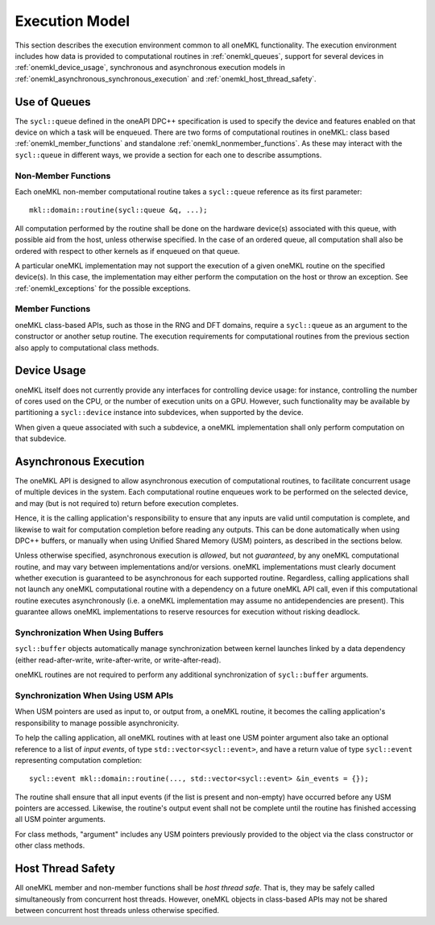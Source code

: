 .. SPDX-FileCopyrightText: 2019-2020 Intel Corporation
..
.. SPDX-License-Identifier: CC-BY-4.0

.. _onemkl_execution_model:

Execution Model
---------------

This section describes the execution environment common to all oneMKL functionality. The execution environment includes how data is provided to computational routines in :ref:`onemkl_queues`, support for several devices in :ref:`onemkl_device_usage`, synchronous and asynchronous execution models in :ref:`onemkl_asynchronous_synchronous_execution` and :ref:`onemkl_host_thread_safety`.  

.. _onemkl_queues:

Use of Queues
+++++++++++++

The ``sycl::queue`` defined in the oneAPI DPC++ specification is used to specify the device and features enabled on that device on which a task will be enqueued.  There are two forms of computational routines in oneMKL: class based :ref:`onemkl_member_functions` and standalone :ref:`onemkl_nonmember_functions`.  As these may interact with the ``sycl::queue`` in different ways, we provide a section for each one to describe assumptions.


.. _onemkl_nonmember_functions:

Non-Member Functions
********************

Each oneMKL non-member computational routine takes a ``sycl::queue`` reference as its first parameter::

    mkl::domain::routine(sycl::queue &q, ...);

All computation performed by the routine shall be done on the hardware device(s) associated with this queue, with possible aid from the host, unless otherwise specified.
In the case of an ordered queue, all computation shall also be ordered with respect to other kernels as if enqueued on that queue.

A particular oneMKL implementation may not support the execution of a given oneMKL routine on the specified device(s). In this case, the implementation may either perform the computation on the host or throw an exception.  See :ref:`onemkl_exceptions` for the possible exceptions.


.. _onemkl_member_functions:

Member Functions
****************

oneMKL class-based APIs, such as those in the RNG and DFT domains, require a ``sycl::queue`` as an argument to the constructor or another setup routine.
The execution requirements for computational routines from the previous section also apply to computational class methods.

.. _onemkl_device_usage:

Device Usage
++++++++++++

oneMKL itself does not currently provide any interfaces for controlling device usage: for instance, controlling the number of cores used on the CPU, or the number of execution units on a GPU. However, such functionality may be available by partitioning a ``sycl::device`` instance into subdevices, when supported by the device.

When given a queue associated with such a subdevice, a oneMKL implementation shall only perform computation on that subdevice.

.. _onemkl_asynchronous_synchronous_execution:

Asynchronous Execution
++++++++++++++++++++++
The oneMKL API is designed to allow asynchronous execution of computational routines, to facilitate concurrent usage of multiple devices in the system. Each computational routine enqueues work to be performed on the selected device, and may (but is not required to) return before execution completes.

Hence, it is the calling application's responsibility to ensure that any inputs are valid until computation is complete, and likewise to wait for computation completion before reading any outputs. This can be done automatically when using DPC++ buffers, or manually when using Unified Shared Memory (USM) pointers, as described in the sections below.

Unless otherwise specified, asynchronous execution is *allowed*, but not *guaranteed*, by any oneMKL computational routine, and may vary between implementations and/or versions. oneMKL implementations must clearly document whether execution is guaranteed to be asynchronous for each supported routine. Regardless, calling applications shall not launch any oneMKL computational routine with a dependency on a future oneMKL API call, even if this computational routine executes asynchronously (i.e. a oneMKL implementation may assume no antidependencies are present). This guarantee allows oneMKL implementations to reserve resources for execution without risking deadlock.

.. _onemkl_synchronization_with_buffers:

Synchronization When Using Buffers
***********************************

``sycl::buffer`` objects automatically manage synchronization between kernel launches linked by a data dependency (either read-after-write, write-after-write, or write-after-read).

oneMKL routines are not required to perform any additional synchronization of ``sycl::buffer`` arguments.

.. _onemkl_synchronization_with_usm:

Synchronization When Using USM APIs
***********************************

When USM pointers are used as input to, or output from, a oneMKL routine, it becomes the calling application's responsibility to manage possible asynchronicity.

To help the calling application, all oneMKL routines with at least one USM pointer argument also take an optional reference to a list of *input events*, of type ``std::vector<sycl::event>``, and have a return value of type ``sycl::event`` representing computation completion::

    sycl::event mkl::domain::routine(..., std::vector<sycl::event> &in_events = {});

The routine shall ensure that all input events (if the list is present and non-empty) have occurred before any USM pointers are accessed. Likewise, the routine's output event shall not be complete until the routine has finished accessing all USM pointer arguments.

For class methods, "argument" includes any USM pointers previously provided to the object via the class constructor or other class methods.

.. _onemkl_host_thread_safety:

Host Thread Safety
++++++++++++++++++

All oneMKL member and non-member functions shall be *host thread safe*. That is, they may be safely called simultaneously from concurrent host threads. However, oneMKL objects in class-based APIs may not be shared between concurrent host threads unless otherwise specified.
